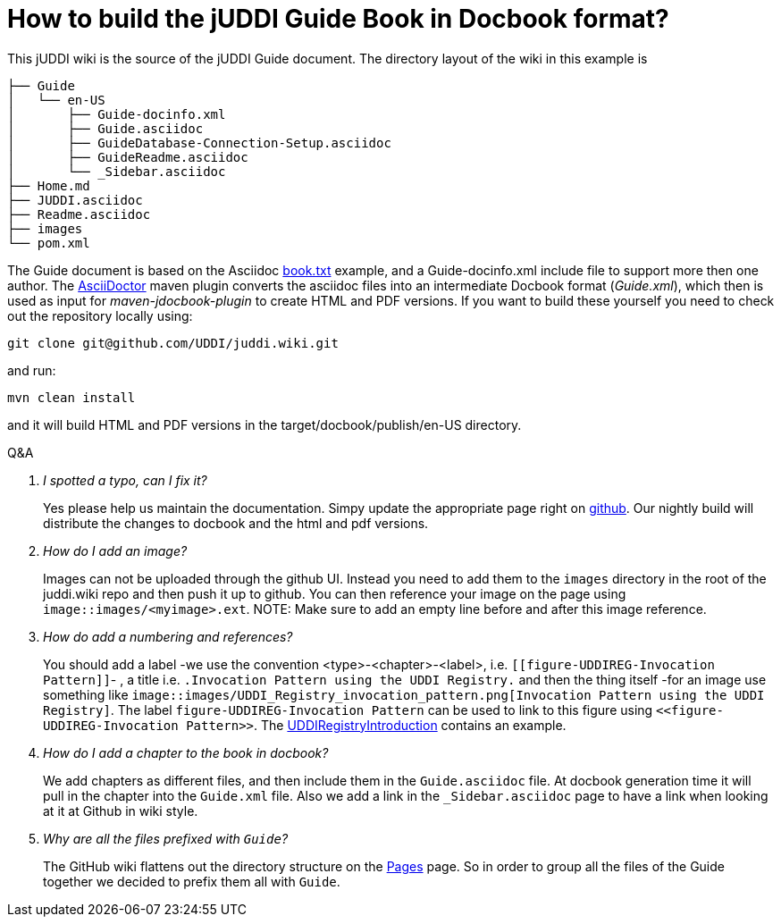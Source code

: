 How to build the jUDDI Guide Book in Docbook format?
====================================================

This jUDDI wiki is the source of the jUDDI Guide document. The directory layout of the wiki in this example is
....
├── Guide
│   └── en-US
│       ├── Guide-docinfo.xml
│       ├── Guide.asciidoc
│       ├── GuideDatabase-Connection-Setup.asciidoc
│       ├── GuideReadme.asciidoc
│       └── _Sidebar.asciidoc
├── Home.md
├── JUDDI.asciidoc
├── Readme.asciidoc
├── images
└── pom.xml
....

The Guide document is based on the Asciidoc http://www.methods.co.nz/asciidoc/book.txt[book.txt] example, and a Guide-docinfo.xml include file to support more then one author. The http://asciidoctor.org/[AsciiDoctor] maven plugin converts the asciidoc files into an intermediate Docbook format ('Guide.xml'), which then is used as input for _maven-jdocbook-plugin_ to create HTML and PDF versions. If you want to build these yourself you need to check out the repository locally using:
----
git clone git@github.com/UDDI/juddi.wiki.git
----
and run:
----
mvn clean install
----
and it will build HTML and PDF versions in the target/docbook/publish/en-US directory.

[qanda]
.Q&A
I spotted a typo, can I fix it?::
Yes please help us maintain the documentation. Simpy update the
appropriate page right on
https://github.com/UDDI/juddi/wiki/Guide[github]. Our nightly
build will distribute the changes to docbook and the html and pdf
versions.

How do I add an image?::
Images can not be uploaded through the github UI. Instead you need to add them to the `images` directory in the root of the juddi.wiki repo and then push it up to github. You can then reference your image on the page using `image::images/<myimage>.ext`.
NOTE: Make sure to add an empty line before and after this image reference.

How do add a numbering and references?::
You should add a label -we use the convention
<type>-<chapter>-<label>, i.e.
`[[figure-UDDIREG-Invocation Pattern]]`- , a title i.e. 
`.Invocation Pattern using the UDDI Registry.` and then the thing itself -for an
image use something like `image::images/UDDI_Registry_invocation_pattern.png[Invocation Pattern using the UDDI Registry]`. The label `figure-UDDIREG-Invocation Pattern` can be used to link to this figure using
`<<figure-UDDIREG-Invocation Pattern>>`. The link:GuideUDDIRegistryIntroduction[UDDIRegistryIntroduction] contains an example.

How do I add a chapter to the book in docbook?::
We add chapters as different files, and then include them in the
`Guide.asciidoc` file. At docbook generation time it will pull in the
chapter into the `Guide.xml` file. Also we add a link in the `_Sidebar.asciidoc`
page to have a link when looking at it at Github in wiki style.

Why are all the files prefixed with `Guide`?::
The GitHub wiki flattens out the directory structure on the link:_pages[Pages] page. So in order to group all the files of the Guide together we decided to prefix them all with `Guide`.
